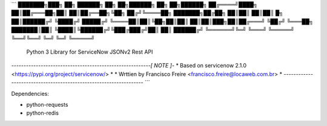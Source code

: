 ```
███████╗███╗   ██╗ ██████╗ ██╗    ██╗██████╗ ██╗   ██╗██████╗ 
██╔════╝████╗  ██║██╔═══██╗██║    ██║██╔══██╗╚██╗ ██╔╝╚════██╗
███████╗██╔██╗ ██║██║   ██║██║ █╗ ██║██████╔╝ ╚████╔╝  █████╔╝
╚════██║██║╚██╗██║██║   ██║██║███╗██║██╔═══╝   ╚██╔╝   ╚═══██╗
███████║██║ ╚████║╚██████╔╝╚███╔███╔╝██║        ██║   ██████╔╝
╚══════╝╚═╝  ╚═══╝ ╚═════╝  ╚══╝╚══╝ ╚═╝        ╚═╝   ╚═════╝

      Python 3 Library for ServiceNow JSONv2 Rest API


*---------------------------------------------------------[ NOTE ]-*
* Based on servicenow 2.1.0 <https://pypi.org/project/servicenow/> *
* Wrttien by Francisco Freire <francisco.freire@locaweb.com.br>    *
*------------------------------------------------------------------*
```

Dependencies:

- python-requests
- python-redis




